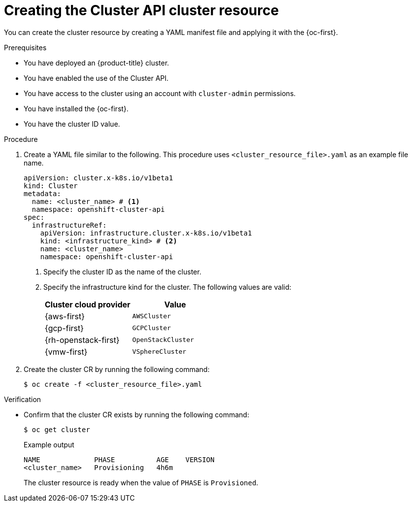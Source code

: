 // Module included in the following assemblies:
//
// * machine_management/cluster_api_machine_management/cluster-api-getting-started.adoc

:_mod-docs-content-type: PROCEDURE
[id="capi-creating-cluster-resource_{context}"]
= Creating the Cluster API cluster resource

You can create the cluster resource by creating a YAML manifest file and applying it with the {oc-first}.

.Prerequisites

* You have deployed an {product-title} cluster.

* You have enabled the use of the Cluster API.

* You have access to the cluster using an account with `cluster-admin` permissions.

* You have installed the {oc-first}.

* You have the cluster ID value.

.Procedure

. Create a YAML file similar to the following. This procedure uses `<cluster_resource_file>.yaml` as an example file name.
+
--
[source,yaml]
----
apiVersion: cluster.x-k8s.io/v1beta1
kind: Cluster
metadata:
  name: <cluster_name> # <1>
  namespace: openshift-cluster-api
spec:
  infrastructureRef:
    apiVersion: infrastructure.cluster.x-k8s.io/v1beta1
    kind: <infrastructure_kind> # <2>
    name: <cluster_name>
    namespace: openshift-cluster-api
----
<1> Specify the cluster ID as the name of the cluster.
<2> Specify the infrastructure kind for the cluster.
The following values are valid:
+
|====
|Cluster cloud provider |Value

|{aws-first}
|`AWSCluster`

|{gcp-first}
|`GCPCluster`

|{rh-openstack-first}
|`OpenStackCluster`

|{vmw-first}
|`VSphereCluster`

|====
--

. Create the cluster CR by running the following command:
+
[source,terminal]
----
$ oc create -f <cluster_resource_file>.yaml
----

.Verification

* Confirm that the cluster CR exists by running the following command:
+
[source,terminal]
----
$ oc get cluster
----
+
.Example output
[source,text]
----
NAME             PHASE          AGE    VERSION
<cluster_name>   Provisioning   4h6m
----
+
The cluster resource is ready when the value of `PHASE` is `Provisioned`.